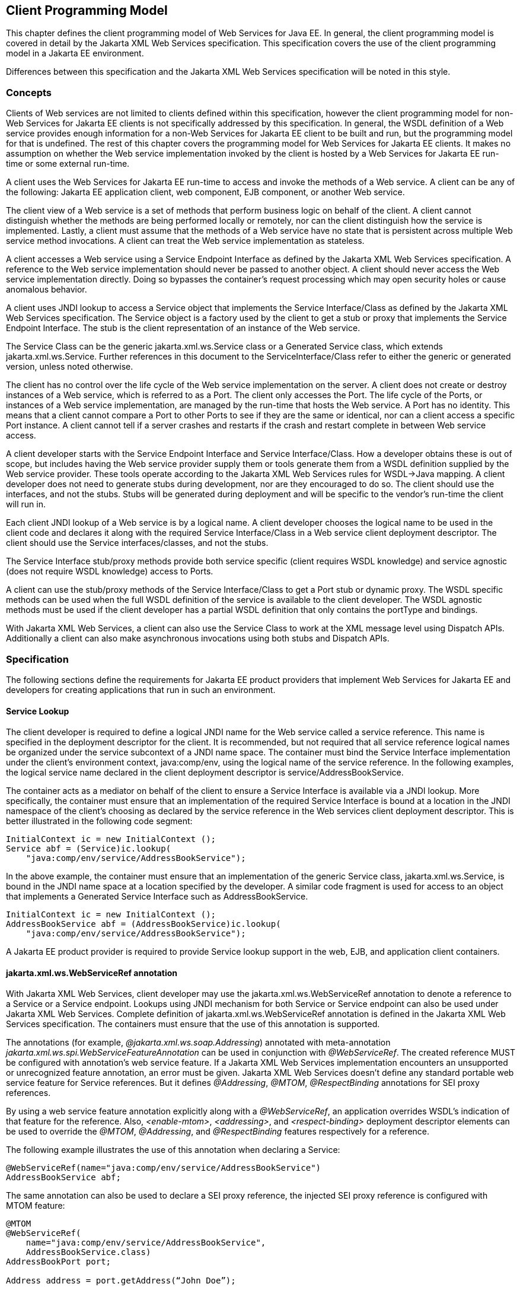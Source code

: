 [#anchor-13]
== Client Programming Model

This chapter defines the client programming model of Web Services for
Java EE. In general, the client programming model is covered in detail
by the Jakarta XML Web Services specification. This specification covers the
use of the client programming model in a Jakarta EE environment.

Differences between this specification and the Jakarta XML Web Services
specification will be noted in this style.

[#anchor-19]
=== Concepts

Clients of Web services are not limited to clients defined within this
specification, however the client programming model for non-Web Services
for Jakarta EE clients is not specifically addressed by this specification.
In general, the WSDL definition of a Web service provides enough
information for a non-Web Services for Jakarta EE client to be built and
run, but the programming model for that is undefined. The rest of this
chapter covers the programming model for Web Services for Jakarta EE
clients. It makes no assumption on whether the Web service
implementation invoked by the client is hosted by a Web Services for
Jakarta EE run-time or some external run-time.

A client uses the Web Services for Jakarta EE run-time to access and invoke
the methods of a Web service. A client can be any of the following: Jakarta
EE application client, web component, EJB component, or another Web
service.

The client view of a Web service is a set of methods that perform
business logic on behalf of the client. A client cannot distinguish
whether the methods are being performed locally or remotely, nor can the
client distinguish how the service is implemented. Lastly, a client must
assume that the methods of a Web service have no state that is
persistent across multiple Web service method invocations. A client can
treat the Web service implementation as stateless.

A client accesses a Web service using a Service Endpoint Interface as
defined by the Jakarta XML Web Services specification. A reference to the
Web service implementation should never be passed to another object. A
client should never access the Web service implementation directly.
Doing so bypasses the container’s request processing which may open
security holes or cause anomalous behavior.

A client uses JNDI lookup to access a Service object that implements the
Service Interface/Class as defined by the Jakarta XML Web Services
specification. The Service object is a factory used by the client to get
a stub or proxy that implements the Service Endpoint Interface. The stub
is the client representation of an instance of the Web service.

The Service Class can be the generic jakarta.xml.ws.Service class or a Generated
Service class, which extends jakarta.xml.ws.Service. Further references in this
document to the ServiceInterface/Class refer to either the generic or generated
version, unless noted otherwise.

The client has no control over the life cycle of the Web service
implementation on the server. A client does not create or destroy
instances of a Web service, which is referred to as a Port. The client
only accesses the Port. The life cycle of the Ports, or instances of a
Web service implementation, are managed by the run-time that hosts the
Web service. A Port has no identity. This means that a client cannot
compare a Port to other Ports to see if they are the same or identical,
nor can a client access a specific Port instance. A client cannot tell
if a server crashes and restarts if the crash and restart complete in
between Web service access.

A client developer starts with the Service Endpoint Interface and
Service Interface/Class. How a developer obtains these is out of scope,
but includes having the Web service provider supply them or tools
generate them from a WSDL definition supplied by the Web service
provider. These tools operate according to the Jakarta XML Web Services
rules for WSDL->Java mapping. A client developer does not need to generate
stubs during development, nor are they encouraged to do so. The client
should use the interfaces, and not the stubs. Stubs will be generated
during deployment and will be specific to the vendor’s run-time the
client will run in.

Each client JNDI lookup of a Web service is by a logical name. A client
developer chooses the logical name to be used in the client code and
declares it along with the required Service Interface/Class in a Web
service client deployment descriptor. The client should use the Service
interfaces/classes, and not the stubs.

The Service Interface stub/proxy methods provide both service specific
(client requires WSDL knowledge) and service agnostic (does not require
WSDL knowledge) access to Ports.

A client can use the stub/proxy methods of the Service Interface/Class
to get a Port stub or dynamic proxy. The WSDL specific methods can be
used when the full WSDL definition of the service is available to the
client developer. The WSDL agnostic methods must be used if the client
developer has a partial WSDL definition that only contains the
portType and bindings.

With Jakarta XML Web Services, a client can also use the Service Class to work
at the XML message level using Dispatch APIs. Additionally a client can also
make asynchronous invocations using both stubs and Dispatch APIs.

=== Specification

The following sections define the requirements for Jakarta EE product
providers that implement Web Services for Jakarta EE and developers for
creating applications that run in such an environment.

[#anchor-26]
==== Service Lookup

The client developer is required to define a logical JNDI name for the
Web service called a service reference. This name is specified in the
deployment descriptor for the client. It is recommended, but not
required that all service reference logical names be organized under the
service subcontext of a JNDI name space. The container must bind the
Service Interface implementation under the client’s environment context,
java:comp/env, using the logical name of the service reference. In the
following examples, the logical service name declared in the client
deployment descriptor is service/AddressBookService.

The container acts as a mediator on behalf of the client to ensure a
Service Interface is available via a JNDI lookup. More specifically, the
container must ensure that an implementation of the required Service
Interface is bound at a location in the JNDI namespace of the client’s
choosing as declared by the service reference in the Web services client
deployment descriptor. This is better illustrated in the following code
segment:

[source, java]
----
InitialContext ic = new InitialContext ();
Service abf = (Service)ic.lookup(
    "java:comp/env/service/AddressBookService");
----

In the above example, the container must ensure that an implementation
of the generic Service class, jakarta.xml.ws.Service, is bound in the
JNDI name space at a location specified by the developer. A similar code
fragment is used for access to an object that implements a Generated Service
Interface such as AddressBookService.

[source, java]
----
InitialContext ic = new InitialContext ();
AddressBookService abf = (AddressBookService)ic.lookup(
    "java:comp/env/service/AddressBookService");
----

A Jakarta EE product provider is required to provide Service lookup support
in the web, EJB, and application client containers.

==== jakarta.xml.ws.WebServiceRef annotation

With Jakarta XML Web Services, client developer may use the 
jakarta.xml.ws.WebServiceRef annotation to denote a reference to a Service
or a Service endpoint. Lookups using JNDI mechanism for both Service or
Service endpoint can also be used under Jakarta XML Web Services. Complete
definition of jakarta.xml.ws.WebServiceRef annotation is defined in the
Jakarta XML Web Services specification. The containers must ensure that the
use of this annotation is supported.

The annotations (for example, _@jakarta.xml.ws.soap.Addressing_) annotated
with meta-annotation _jakarta.xml.ws.spi.WebServiceFeatureAnnotation_ can
be used in conjunction with _@WebServiceRef_. The created reference MUST
be configured with annotation's web service feature. If a Jakarta XML Web
Services implementation encounters an unsupported or unrecognized feature
annotation, an error must be given. Jakarta XML Web Services doesn't define
any standard portable web service feature for Service references. But it
defines _@Addressing_, _@MTOM_, _@RespectBinding_ annotations for SEI proxy
references.

By using a web service feature annotation explicitly along with a
_@WebServiceRef_, an application overrides WSDL's indication of that
feature for the reference. Also, _<enable-mtom>_, _<addressing>_, and
_<respect-binding>_ deployment descriptor elements can be used to
override the _@MTOM_, _@Addressing_, and _@RespectBinding_ features
respectively for a reference.

The following example illustrates the use of this annotation when
declaring a Service:

[source, java]
----
@WebServiceRef(name="java:comp/env/service/AddressBookService")
AddressBookService abf;
----

The same annotation can also be used to declare a SEI proxy reference,
the injected SEI proxy reference is configured with MTOM feature:

[source, java]
----
@MTOM
@WebServiceRef(
    name="java:comp/env/service/AddressBookService",
    AddressBookService.class)
AddressBookPort port;

Address address = port.getAddress(“John Doe”);
----

A declared reference can be resolved using lookup functionality
specified by Jakarta XML Web Services specification. The following example
illustrates the use of this annotation for looking up a Service:

[source, java]
----
@WebServiceRef(lookup="java:comp/env/service/AddressBookService")
AddressBookService other;
----

jakarta.jws.HandlerChain annotation can be used with this annotation to
specify handlers on these client side references. More information on
the HandlerChain annotation can be found in Jakarta Web Services Metadata
specification and also in <<Handlers.adoc#anchor-58, Chapter 6>> of this specification.

If wsdlLocation attribute of WebServiceRef annotation is specified, it
is always relative to the root of the module. HTTP URL can also be
specified here. The <wsdl-file> element in client deployment descriptor
(section 7.2) always overrides the wsdlLocation specified in the
annotation. If there is no <wsdl-file> element or wsdlLocation specified
in the annotation, then the wsdlLocation attribute of @WebServiceClient
annotation on the generated Service class needs to be consulted.
(section 7.5 of Jakarta XML Web Services specification).

For co-located clients (where the client and the server are in the same
Jakarta EE application unit) with generated Service class, the location of
the final WSDL document is resolved by comparing the Service name on the
@WebServiceClient annotation on the the generated Service to the Service
names of all the deployed port components in the Jakarta EE application
unit. This default behavior can be overridden using the
<port-component-link> deployment descriptor element. Refer to client
deployment descriptor schema 
<<DeploymentDescriptors.adoc#section725,Section 7.2.5>>.

If the name attribute is not specified in this annotation then default
naming rules apply as specified in the Jakarta EE specification.

The following table summarizes the relationship between the deployment
descriptors for <service-ref> and member attributes of this annotation.

[[table1]]
[cols=",",]
|===
| Deployment Descriptor elements | jakarta.xml.ws.WebServiceRef annotation
|<service-ref> |One per @WebServiceRef annotation

|<service-ref>/<service-ref-name> |@WebServiceRef.name

|<service-ref>/<wsdl-file> |@WebServiceRef.wsdlLocation

|<service-ref>/<service-interface> a|
@WebServiceRef.type when @WebServiceRef.value is not specified. In other
words the annotation is used to declare a Service.

OR

@WebServiceRef.value when @WebServiceRef.type is a Service
Endpoint.class

The type attribute is implied when this annotation is used on a field.
Similar to @Resource annotation in Jakarta Annotations

|<service-ref>/<port-component-ref>/<service-endpoint-interface>
|@WebServiceRef.type when @WebServiceRef.value is a Service class.

|<service-ref>/<port-component-ref>/<port-component-link> |Default
mechanism used for co-located case. The deployment descriptor is used
only for overriding the default behavior.

|<service-ref>/<service-ref-type> |@WebServiceRef.type

|<service-ref>/<mapped-name> |@WebServiceRef.mappedName

|<service-ref>/<lookup-name> |@WebServiceRef.lookup
|===

* Table 1 Relationship between the deployment descriptor elements and
jakarta.xml.ws.WebServiceRef annotation

@WebServiceRef reference instances are not guaranteed to be thread safe.
If the instances are accessed by multiple threads, usual synchronization
techniques can be used to support multiple threads.

For declaring multiple references to Web services on a single class
jakarta.xml.ws.WebServiceRefs annotation may be used. Complete definition
of jakarta.xml.ws.WebServiceRefs annotation is defined in section 7.10 of
Jakarta XML Web Services specification. The containers must ensure that the
use of this annotation is supported.

==== Port Lookup

With Jakarta XML Web Services, the client developer can also use JNDI lookups
for a Port. This is analogous to using the jakarta.xml.ws.WebServiceRef
annotation for Service endpoint. The client side deployment descriptor has
been modified to introduce a new optional element <service-ref-type> that
declares the type of <service-ref> returned when a dependency injection
or JNDI lookup is done. If this element is not specified in the
deployment descriptor, then the type of <service-ref> is always a
Service class or a generated Service class.

A Jakarta EE product provider is required to provide Port lookup support in
the web, EJB, and application client containers.

==== Service API

The Service API is used by a client to get a stub or dynamic proxy for a Port.
A container provider is required to support all methods of the Service
interface/class.

A client developer must declare the Service Interface/Class type used by
the application in the client deployment descriptor. The Service
Interface/Class represents the deployed WSDL of a service.

[#anchor-29]
===== Stub/proxy access

The client may use the following Service class methods to
obtain a proxy for a Web service:

[source, java]
----
<T> T getPort(QName portName,
              Class<T> serviceEndpointInterface);
<T> T getPort(java.lang.Class<T> serviceEndpointInterface);
<T> T getPort(Class<T> serviceEndpointInterface,
              WebServiceFeature... features);
<T> T getPort(EndpointReference endpointReference,
              Class<T> serviceEndpointInterface,
              WebServiceFeature... features);
<T> T getPort(QName portName,
              Class<T> serviceEndpointInterface,
              WebServiceFeature... features);
----

The client may also use the additional methods of the Generated Service
Interface/Class to obtain a static stub or dynamic proxy for a Web
service.

The container must provide at least one of static stub or dynamic proxy
support for these methods as described in <<anchor-30,section 4.2.5>>. The
container must ensure the stub or dynamic proxy is fully configured for use
by the client, before it is returned to the client. The deployment time
choice of whether a stub or dynamic proxy is returned by the getPort or
get<port name> methods is out of the scope of this specification. Container
providers are free to offer either one or both.

The container provider must provide Port resolution for the
getPort(java.lang.Class serviceEndpointInterface) method. This is useful
for resolving multiple WSDL ports that use the same binding or when
ports are unknown at development time. A client must declare its
dependency on container Port resolution for a Service Endpoint Interface
in the client deployment descriptor. If a dependency for resolving the
interface argument to a port is not declared in the client deployment
descriptor, the container may provide a default resolution capability or
throw a ServiceException.

===== Service Factory

Two static factory methods Service.create(QName serviceName) and
Service.create(URL wsdlLocation, QName serviceName) for creating Service
instances rely on specific implementations of ServiceDelegate Class in any
Jakarta XML Web Services compliant implementation. The use of these static
methods is not recommended in a Web Services for Jakarta EE product. A Web
Services for Jakarta EE client must obtain a Service Interface/Class using
JNDI lookup as described in <<anchor-26, section 4.2.1>>. Container providers
are not required to support managed Service instances created using these
methods.

[#anchor-31]
===== Service method use with full WSDL

A client developer may use all methods of the Service Interface or class if a
full WSDL description is declared in the client deployment descriptor.  A
mapping file is not required because all of the data binding in Jakarta XML
Web Services is done according to the Jakarta XML Binding specification. The
port address location attribute of a port using a SOAP/HTTP binding must begin
with "http:" or "https:".

If a client developer uses the getPort(SEI) method of a Service
Interface/Class and the WSDL supports multiple ports the SEI could be
bound to, the developer can indicate to a deployer a binding order
preference by ordering the ports in the service-ref’s WSDL document.

[#anchor-32]
===== Service method use with partial WSDL

A client developer may use the following methods of the
Service class:

[source, java]
----
<T> T getPort(java.lang.Class<T> serviceEndpointInterface);
javax.xml.namespace.QName getServiceName();
java.util.Iterator<javax.xml.namespace.QName> getPorts();
java.net.URL getWSDLDocumentLocation();
<T> Dispatch<T> createDispatch(javax.xml.namespace.QName portName,
                               java.lang.Class<T> type,
                               Service.Mode mode);
Dispatch<java.lang.Object> createDispatch(QName portName,
                                          JAXBContext context,
                                          Service.Mode mode);
java.util.concurrent.Executor getExecutor();
void setExecutor(java.util.concurrent.Executor executor);
<T> Dispatch<T> createDispatch(QName portName,
                               Class<T> type,
                               Service.Mode mode,
                               WebServiceFeature... features);
Dispatch<Object> createDispatch(QName portName,
                                JAXBContext context,
                                Service.Mode mode,
                                WebServiceFeature... features);
<T> Dispatch<T> createDispatch(EndpointReference endpointReference,
                               Class<T> type,
                               Service.Mode mode,
                               WebServiceFeature... features);
Dispatch<Object> createDispatch(EndpointReference endpointReference,
                                JAXBContext context,
                                Service.Mode mode,
                                WebServiceFeature... features);
----

A partial WSDL definition is defined as a fully specified WSDL document
which contains no service or port elements. A mapping file is not required
and ignored if specified, because all of the data binding in Jakarta XML Web
Services is done according to the Jakarta XML Binding specification.

Use of other methods of the Service Interface/Class is not recommended
when a developer specifies a partial WSDL definition. The behavior of
the other methods is unspecified.

The container must provide access to all SEIs declared by the
port-component-ref elements of the service-ref through the getPort(SEI)
method.

===== Service method use with no WSDL

A client developer may use the following methods of the
Service class if no WSDL definition is specified in the client
deployment descriptor:

[source, java]
----
<T> Dispatch<T> createDispatch(javax.xml.namespace.QName portName,
                               java.lang.Class<T> type,
                               Service.Mode mode);
Dispatch<java.lang.Object> createDispatch(QName portName,
                                          JAXBContext context,
                                          Service.Mode mode);
java.util.concurrent.Executor getExecutor();
void setExecutor(java.util.concurrent.Executor executor);
<T> Dispatch<T> createDispatch(QName portName,
                               Class<T> type,
                               Service.Mode mode,
                               WebServiceFeature... features)
Dispatch<Object> createDispatch(QName portName,
                                JAXBContext context,
                                Service.Mode mode,
                                WebServiceFeature... features)
<T> Dispatch<T> createDispatch(EndpointReference endpointReference,
                               Class<T> type,
                               Service.Mode mode,
                               WebServiceFeature... features)
Dispatch<Object> createDispatch(EndpointReference endpointReference,
                                JAXBContext context,
                                Service.Mode mode,
                                WebServiceFeature... features)
----

Use of other methods of the Service Interface or class is not
recommended. Their behavior is unspecified.

===== Service Interface method behavior

The following table summarizes the behavior of the methods of the
Service Interface under various deployment configurations.

[[table2]]
[cols=",,,",]
|===
|Method |Full WSDL |Partial WSDL |No WSDL
|void addPort(QName portName, URI bindingId, String endpointAddress)
|Normal |Normal |Normal

|<T> Dispatch <T> createDispatch(QName portName, Class<T> type,
Service.Mode mode) |Normal |Normal |Normal

|Dispatch <T> createDispatch(QName portName, JAXBContext context,
Service.Mode mode) |Normal |Normal |Normal

|Executor getExecutor() |Normal |Normal |Normal

|void setExecutor(Executor executor) |Normal |Normal |Normal

|HandlerResolver getHandlerResolver() |Normal |Normal |Normal

|<T> T getPort(Class<T> SEI) |Normal |Normal |Unspecified

|<T> T getPort(QName port, Class<T> SEI) |Normal |Unspecified
|Unspecified

|Iterator getPorts() |Bound ports |Bound ports |Unspecified

|QName getServiceName() |Bound service name |Bound service name
|Unspecified

|void setHandlerResolver(HandlerResolver handlerResolver) |Normal
|Normal |Normal

|URL getWSDLDocumentLocation() |Bound WSDL location |Bound WSDL location
|Unspecified

|Dispatch<Object> createDispatch(EndpointReference epr, +
Class<T> type, Service.Mode mode, WebServiceFeature... features) |Normal
|Normal |Normal

|<T> Dispatch<T> createDispatch (EndpointReference epr, JAXBContext
context, Service.Mode mode, +
WebServiceFeature... features) |Normal |Normal |Normal

|<T> Dispatch<T> createDispatch(QName portName, java.lang.Class<T> type,
Service.Mode mode) |Normal |Normal |Normal

|<T> Dispatch<T> createDispatch(QName portName, JAXBContext context,
Service.Mode mode, +
WebServiceFeature ... features) |Normal |Normal |Normal

|<T>T getPort(Class<T> SEI, +
WebServiceFeature ... features) |Normal |Normal |Unspecified

|<T>T getPort(EndpointReference epr, Class<T> SEI, WebServiceFeature ...
features) |Normal |Unspecified |Unspecified

|<T> T getPort(QName portName, Class<T> SEI, WebServiceFeature ...
features) |Normal |Unspecified |Unspecified
|===

* Table 2 Service class method behavior with Jakarta XML Web Services

[#anchor-30]
==== Port Stub and Dynamic Proxy

The following sections define the requirements for implementing and
using static Stubs and Dynamic Proxies.

===== Identity

The Port Stub and Dynamic Proxy are a client’s representation of a Web
service. The Port that a stub or proxy communicates with has no identity
within the client view. The equals() method cannot be used to compare
two stubs or proxy instances to determine if they represent the same
Port. The results of the equals(), hash(), and toString() methods for a
stub are unspecified. There is no way for the client to ensure that a
Port Stub or Dynamic Proxy will access a particular Port instance
or the same Port instance for multiple invocations.

===== Type narrowing

Proxy classes are not Remote Objects. Hence the use of
PortableRemoteObject.narrow(…) is not required.

[#anchor-34]
==== Jakarta XML Web Services Properties

The Jakarta EE container environment provides a broader set of operational
characteristics and constraints for supporting the Stub/proxy properties
defined within Jakarta XML Web Services. While support of standard properties
for Stub objects is required, their use may not work in all cases in a Jakarta
EE environment.

The following Jakarta XML Web Services properties are not recommended for use
in a managed context defined by this specification:

* jakarta.xml.ws.security.auth.username
* jakarta.xml.ws.security.auth.password

===== Required properties

A container provider is required to support the
jakarta.xml.ws.service.endpoint.address property to allow
components to dynamically redirect a Stub/proxy to a different URI.

==== Jakarta XML Web Services Dispatch APIs

Client developers may use jakarta.xml.ws.Dispatch APIs defined in Jakarta XML
Web Services specification. This is a low level API that requires clients to
construct messages or message payloads as XML and requires an intimate
knowledge of the desired message or payload structure. This is useful in
those situations where the client wants to operate at the XML message
level.

An instance of jakarta.xml.ws.Dispatch can be obtained by invoking any one
of the two createDispatch(...) methods on a Service interface. Details
on Dispatch API's and its usage can be referenced at section 4.3 of the
Jakarta XML Web Services specification.

==== Jakarta XML Web Services Asynchronous Operations

Client developer may use asynchronous invocations as defined by the
Jakarta XML Web Services specification. This supports asynchronous invocations
through generated asynchronous methods on the Service Endpoint Interface
(section 2.3.4 of Jakarta XML Web Services specification) and
jakarta.xml.ws.Dispatch (section 4.3.3 of Jakarta XML Web Services specification)
interface. There are two forms of asynchronous invocations in Jakarta XML Web
Services – Polling and Callback.

===== Polling

Client asynchronous polling invocations must be supported by components
running in Servlet container, EJB container and Application Client
container, since any of these components can act as Jakarta XML Web Services
clients. Client developers can either use the Service Endpoint Interface or
jakarta.xml.ws.Dispatch to make asynchronous polling invocations. The
usage must meet the requirements defined in section 2.3.4 of Jakarta XML Web
Services specification for Service Endpoint Interface or section 4.3.3 of
Jakarta XML Web Services specification for jakarta.xml.ws.Dispatch interface.

===== Callback

Client asynchronous callback invocations should only be supported by
components running in EJB, Servlet container and Application Client
container. Client developers can either use the Service Endpoint
Interface or jakarta.xml.ws.Dispatch to implement asynchronous callback
invocations. The callback handler must implement
jakarta.xml.ws.AsyncHandler interface. The usage should meet the
requirements defined in section 2.3.4 of Jakarta XML Web Services specification
for Service Endpoint Interface or section 4.3.3 of Jakarta XML Web Services
specification for jakarta.xml.ws.Dispatch interface.

It will be the container implementers responsibility to insure that the
client developer has access to java:comp/env JNDI context for that
component in the callback handler's handleResponse(...) method. The
following operations are allowed from within the callback handler:

* JNDI access to java:comp/env
* Resource manager access
* Enterprise bean access

The container implementer is also responsible for ensuring that the
context class loader used for the execution of handleResponse() method
matches the classloader of the component that made the invokeAsync()
call.

Lifecycle of the callback handler is undefined.

It is recommended that the developer use a new instance of the callback
handler for each invokeAsync() call to avoid any multi-threading issues.

The behavior of the execution of the callback handler is undefined if
the module defining the handler, is undeployed before it is invoked.

Dependency injection is not supported for the callback handler classes.
Programmatic JNDI lookups must be used for getting access to any of the
resources.

If no propagated identity is provided for invoking the callback handler,
then the handler executes under unauthenticated identity as defined by
the container.

The handleResponse() method of the jakarta.xml.ws.AsyncHandler executes in
an unspecified transaction context. If the handleResponse() method of
the callback handler creates a transaction using the Jakarta Transactions
UserTransaction interface then this transaction must be committed or
rollbacked before the return of handleResponse() method.

Requirements for asynchronous callback invocations in the EJB container:

* EJB instance cannot be passed as a callback handler instance. User's
handler implementation must be a separate class from the Bean class.

* The developer should not attempt to cache the EJBContext of the Bean
in the handler. The behavior is undefined if the cached EJBContext is
accessed from within the handler.
* The developer should not attempt to cache the Bean instance itself in
the Handler. The behavior is undefined if the cached Bean is accessed
from within the Handler.

Requirements for asynchronous callback invocations in the Servlet
container:

* Servlet instance cannot be passed as a callback handler instance.
User's handler implementation is a separate class from the Servlet
class.

* The developer should not attempt to cache the Servlet instance itself
in the callback handler. The behavior is undefined if the cached Servlet
is accessed from within the handler.
* It is recommended that the developer not cache the HttpSession and
HttpRequest objects from the Servlet in the callback handler.

==== JAX-RPC and Jakarta XML Web Services Interoperability

Interoperability between a JAX-RPC client and Jakarta XML Web Services
endpoint (or vice-versa) is governed by the requirements defined by the
WS-I Basic Profile 1.0. As long as both the client and the server adhere
to these requirements, they should be able to interoperate.

==== MTOM/XOP support

Jakarta XML Web Services compliant implementations are required to support
MTOM (Message Transmission Optimization Mechanism)/XOP (XML-binary Optimized
Packaging) specifications from W3C. Refer to sections 6.5.2, 7.14.2, and
10.4.1.1 of Jakarta XML Web Services specification. Support for SOAP MTOM/XOP
mechanism for optimizing transmission of binary data types is provided by
Jakarta XML Binding which is the data binding for Jakarta XML Web Services.
Jakarta XML Web Services provides the MIME processing required to enable 
Jakarta XML Binding to serialize and deserialize MIME based MTOM/XOP packages.

SOAP MTOM/XOP mechanism on the client can be enabled or disabled by any
one of the following ways:

* Programmatically passing MTOMFeature for a Service method that creates
a SEI proxy or a Dispatch instance.

* Using <port-component-ref>/<enable-mtom> deployment descriptor element
for a corresponding SEI proxy instance.
* Using @MTOM with a @WebServiceRef that creates a SEI proxy instance.

Deployment descriptor mtom elements override the @MTOM annotation for a
corresponding SEI instance.

Table : Relationship between deployment descriptor elements and @MTOM

[cols=",",]
|===
|Deployment Descriptor elements |@MTOM
|<service-ref>/<port-component-ref>/<enable-mtom> |@MTOM.enabled
|<service-ref>/<port-component-ref>/<mtom-threshold> |@MTOM.threshold
|===

==== Packaging

The developer is responsible for packaging, either by containment or
reference (i.e. by using the MANIFEST ClassPath to refer to other JAR
files that contain the required classes), the class files for each Web
service including the: Service Endpoint Interface classes, Generated
Service Interface class (if used), and their dependent classes. The
following files must also be packaged in the module: WSDL files and a Web 
services client deployment descriptor (not required if annotations are used)
in a Jakarta EE module. The location of the Web services client deployment
descriptor in the module is module specific. WSDL files are located
relative to the root of the module and are typically located in the wsdl
directory that is co-located with the module deployment descriptor or a
subdirectory of it. The developer must not package generated stubs.

Jakarta XML Web Services requires support for a OASIS XML Catalogs 1.1
specification to be used when resolving any Web service document that is
part of the description of a Web service, specifically WSDL and XML Schema
documents. Refer to section 4.4 of Jakarta XML Web Services specification. The
catalog file jax-ws-catalog.xml must be co-located with the module deployment
descriptor (WEB-INF/jax-ws-catalog.xml for web modules and
META-INF/jax-ws-catalog.xml for the rest).

==== Web Services Addressing Support

Jakarta XML Web Services clients are required to support Web Services
Addressing 1.0 - Core, Web Services Addressing 1.0 - Soap Binding, and Web
Services Addressing 1.0 - Metadata.

Web Service Addressing requirements for a client can be specified by any
one of the following ways:

* Using <port-component-ref>/<addressing> deployment descriptor element
for the corresponding client
* Using @Addressing annotation with the @WebServiceRef of the client
* If the service uses WSDL description, the addressing requirements can
be got from the WSDL as per the WS-Addressing 1.0 - Metadata
specification.

The above order also defines a precedence order for the addressing
requirements. For example, the addressing requirements specified by the
@Addressing are overridden by the same from a corresponding
<port-component-ref>/<addressing> deployment descriptor element.

Table : Relationship between deployment descriptor elements and
@Addressing

[cols=",",]
|===
|Deployment Descriptor elements |@Addressing
|<service-ref>/<port-component-ref>/<addressing>/<enabled>
|@Addressing.enabled

|<service-ref>/<port-component-ref>/<addressing>/<required>
|@Addressing.required

|<service-ref>/<port-component-ref>/<addressing>/<responses>
|@Addressing.responses
|===

Jakarta XML Web Services specifies an abstract jakarta.xml.ws.EndpointReference
that represents a remote reference to a web service endpoint.
jakarta.xml.ws.addressing.W3CEndpointReference class is a concrete
EndpointReference implementation for WS-Addressing 1.0 - Core addressing
version. Client applications can use an EndpointReference to get a port
for an SEI using the getPort methods on jakarta.xml.ws.Service class. Also
these EndpointReference objects can appear as SEI method parameters or
return type and can be passed across the applications.

A port's EndpointReference can be got using its
jakarta.xml.ws.BindingProvider's getEndpointReference method.
Occasionally, it is necessary for one application component to create an
EndpointReference for another web service endpoint. The
W3CEndpointReferenceBuilder class provides a standard API for creating
W3CEndpointReference instances for web service endpoints. When creating
a W3CEndpointReference for an endpoint published by the same Jakarta EE
application, a Jakarta XML Web Services runtime must fill the address (if
not set by the application) of the endpoint using its service and port names.

==== Respect Binding Support

The jakarta.xml.ws.RespectBinding annotation or its corresponding
jakarta.xml.ws.RespectBindingFeature web service feature is used to
control whether a Jakarta XML Web Services implementation must respect/honor
the contents of the wsdl:binding in the WSDL that is associated with the
service. See 6.5.3 and 7.14.3 sections in the Jakarta XML Web Services
specification.

RespectBinding web service feature on the client can be enabled or
disabled by any one of the following ways:

* Programmatically passing RespectBindingFeature for a Service method
that creates a SEI proxy or a Dispatch instance.
* Using <port-component-ref>/<respect-binding> deployment descriptor
element for a corresponding SEI proxy instance.
* Using @RespectBinding with a @WebServiceRef that creates a SEI proxy
instance.

Deployment descriptor <respect-binding> element overrides the
@RespectBinding annotation for a corresponding SEI instance.

Table : Relationship between deployment descriptor elements and
@RespectBinding

[cols=",",]
|===
|Deployment Descriptor elements |@RespectBinding
|<service-ref>/<port-component-ref>/<respect-binding>/<enabled>
|@RespectBinding.enabled
|===
